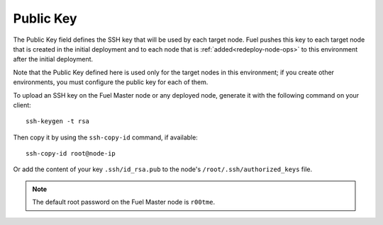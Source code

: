 
.. _public-key-ug:

Public Key
++++++++++

The Public Key field defines the SSH key that will be used by each target node.
Fuel pushes this key to each target node that is created in the initial deployment
and to each node that is :ref:`added<redeploy-node-ops>`
to this environment after the initial deployment.


.. image:: /_images/user_screen_shots/public-key.png
   :width: 80%

Note that the Public Key defined here
is used only for the target nodes in this environment;
if you create other environments,
you must configure the public key for each of them.

To upload an SSH key on the Fuel Master node or any deployed node,
generate it with the following command on your client:

::

   ssh-keygen -t rsa

Then copy it by using the ``ssh-copy-id`` command, if available:

::

   ssh-copy-id root@node-ip

Or add the content of your key ``.ssh/id_rsa.pub`` to the node's 
``/root/.ssh/authorized_keys`` file.

.. note::

   The default root password on the Fuel Master node is ``r00tme``.
